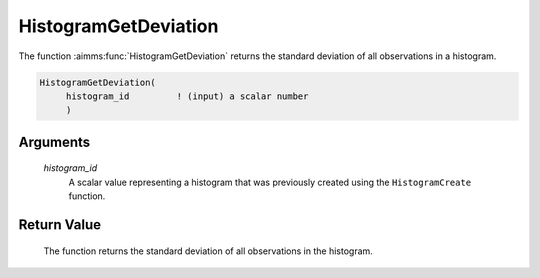 .. aimms:function:: HistogramGetDeviation(histogram\_id)

.. _HistogramGetDeviation:

HistogramGetDeviation
=====================

The function :aimms:func:`HistogramGetDeviation` returns the standard deviation of
all observations in a histogram.

.. code-block:: aimms

    HistogramGetDeviation(
         histogram_id         ! (input) a scalar number
         )

Arguments
---------

    *histogram\_id*
        A scalar value representing a histogram that was previously created
        using the ``HistogramCreate`` function.

Return Value
------------

    The function returns the standard deviation of all observations in the
    histogram.

.. seealso::

    The functions :aimms:func:`HistogramCreate`, :aimms:func:`HistogramGetObservationCount`, :aimms:func:`HistogramGetAverage`, :aimms:func:`HistogramGetSkewness`, :aimms:func:`HistogramGetKurtosis`.
    Histogram support in AIMMS is discussed in full detail in Section A.6 of
    the `Language Reference <https://documentation.aimms.com/_downloads/AIMMS_ref.pdf>`__.
